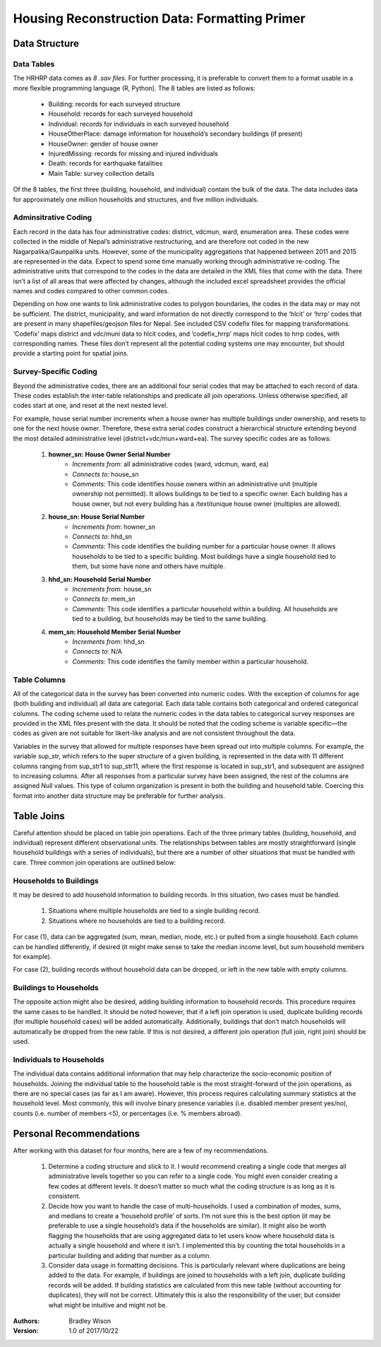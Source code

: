 ##############################################
Housing Reconstruction Data: Formatting Primer
##############################################


Data Structure
##############

Data Tables
^^^^^^^^^^^

The HRHRP data comes as *8 .sav files*. For further processing, it is preferable to convert them to a format usable in a more flexible programming language (R, Python). The 8 tables are listed as follows:

	* Building: records for each surveyed structure
	* Household: records for each surveyed household
	* Individual: records for individuals in each surveyed household
	* HouseOtherPlace: damage information for household’s secondary buildings (if present)
	* HouseOwner: gender of house owner
	* InjuredMissing: records for missing and injured individuals
	* Death: records for earthquake fatalities
	* Main Table: survey collection details

Of the 8 tables, the first three (building, household, and individual) contain the bulk of the data. The data includes data for approximately one million households and structures, and five million individuals.


Adminsitrative Coding
^^^^^^^^^^^^^^^^^^^^^

Each record in the data has four administrative codes: district, vdcmun, ward, enumeration area. These codes were collected in the middle of Nepal’s administrative restructuring, and are therefore not coded in the new Nagarpalika/Gaunpalika units. However, some of the municipality aggregations that happened between 2011 and 2015 are represented in the data. Expect to spend some time manually working through administrative re-coding. The administrative units that correspond to the codes in the data are detailed in the XML files that come with the data. There isn’t a list of all areas that were affected by changes, although the included excel spreadsheet provides
the official names and codes compared to other common codes.

Depending on how one wants to link administrative codes to polygon boundaries, the codes in the data may or may not be sufficient. The district, municipality, and ward information do not directly correspond to the ‘hlcit’ or ‘hrrp’ codes that are present in many shapefiles/geojson files for Nepal. See included CSV codefix files for mapping transformations. ‘Codefix’ maps district and vdc/muni data to hlcit codes, and ‘codefix_hrrp’ maps hlcit codes to hrrp codes, with corresponding names. These files don’t represent all the potential coding systems one may encounter, but should provide a starting point for spatial joins.


Survey-Specific Coding
^^^^^^^^^^^^^^^^^^^^^^

Beyond the administrative codes, there are an additional four serial codes that may be attached to each record of data. These codes establish the inter-table relationships and predicate all join operations. Unless otherwise specified, all codes start at one, and reset at the next nested level. 

For example, house serial number increments when a house owner has multiple buildings under ownership, and resets to one for the next house owner. Therefore, these extra serial codes construct a hierarchical structure extending beyond the most detailed administrative level (district+vdc/mun+ward+ea). The survey specific codes are as follows:

	1. **howner_sn: House Owner Serial Number**
		* *Increments from*: all administrative codes (ward, vdcmun, ward, ea)
		* *Connects to*: house_sn
		* *Comments*: This code identifies house owners within an administrative unit (multiple ownership not permitted). It allows buildings to be tied to a specific owner. Each building has a house owner, but not every building has a /textitunique house owner (multiples are allowed).

	2. **house_sn: House Serial Number**
		* *Increments from*: howner_sn
		* *Connects to*: hhd_sn
		* *Comments*: This code identifies the building number for a particular house owner. It allows households to be tied to a specific building. Most buildings have a single household tied to them, but some have none and others have multiple.
	
	3. **hhd_sn: Household Serial Number**
		* *Increments from*: house_sn
		* *Connects to*: mem_sn
		* *Comments*: This code identifies a particular household within a building. All households are tied to a building, but households may be tied to the same building.

	4. **mem_sn: Household Member Serial Number**
		* *Increments from*: hhd_sn
		* *Connects to*: N/A
		* *Comments*: This code identifies the family member within a particular household.

Table Columns
^^^^^^^^^^^^^

All of the categorical data in the survey has been converted into numeric codes. With the exception of columns for age (both building and individual) all data are categorial. Each data table contains both categorical and ordered categorical columns. The coding scheme used to relate the numeric codes in the data tables to categorical survey responses are provided in the XML files present with
the data. It should be noted that the coding scheme is variable specific—the codes as given are not suitable for likert-like analysis and are not consistent throughout the data.

Variables in the survey that allowed for multiple responses have been spread out into multiple columns. For example, the variable sup_str, which refers to the super structure of a given building, is represented in the data with 11 different columns ranging from sup_str1 to sup_str11, where the first response is located in sup_str1, and subsequent are assigned to increasing columns. After all responses from a particular survey have been assigned, the rest of the columns are assigned Null values. This type of column organization is present in both the building and household table. Coercing this format into another data structure may be preferable for further analysis.

Table Joins
###########

Careful attention should be placed on table join operations. Each of the three primary tables (building, household, and individual) represent different observational units. The relationships between tables are mostly straightforward (single household buildings with a series of individuals), but there are a number of other situations that must be handled with care. Three common join
operations are outlined below:

Households to Buildings
^^^^^^^^^^^^^^^^^^^^^^^
It may be desired to add household information to building records. In this situation, two cases must be handled. 
	
	1. Situations where multiple households are tied to a single building record. 
	2. Situations where no households are tied to a building record. 

For case (1), data can be aggregated (sum, mean, median, mode, etc.) or pulled from a single household. Each column can be handled
differently, if desired (it might make sense to take the median income level, but sum household members for example). 

For case (2), building records without household data can be dropped, or left in the new table with empty columns.

Buildings to Households
^^^^^^^^^^^^^^^^^^^^^^^

The opposite action might also be desired, adding building information to household records. This procedure requires the same cases to be handled. It should be noted however, that if a left join operation is used, duplicate building records (for multiple household cases) will be added automatically. Additionally, buildings that don’t match households will automatically be dropped from the new table. If this is not desired, a different join operation (full join, right join) should be used.

Individuals to Households
^^^^^^^^^^^^^^^^^^^^^^^^^
The individual data contains additional information that may help characterize the socio-economic position of households. Joining the individual table to the household table is the most straight-forward of the join operations, as there are no special cases (as far as I am aware). However, this process requires calculating summary statistics at the household level. Most commonly, this will involve binary presence variables (i.e. disabled member present yes/no), counts (i.e. number of members <5), or percentages (i.e. % members abroad).


Personal Recommendations
########################

After working with this dataset for four months, here are a few of my recommendations.

	1. Determine a coding structure and stick to it. I would recommend creating a single code that merges all administrative levels together so you can refer to a single code. You might even consider creating a few codes at different levels. It doesn’t matter so much what the coding structure is as long as it is consistent.


	2. Decide how you want to handle the case of multi-households. I used a combination of modes, sums, and medians to create a ‘household profile’ of sorts. I’m not sure this is the best option (it may be preferable to use a single household’s data if the households are similar). It might also be worth flagging the households that are using aggregated data to let users know where household data is actually a single household and where it isn’t. I implemented this by counting the total households in a particular building and adding that number as a column.


	3. Consider data usage in formatting decisions. This is particularly relevant where duplications are being added to the data. For example, if buildings are joined to households with a left join, duplicate building records will be added. If building statistics are calculated from this new table (without accounting for duplicates), they will not be correct. Ultimately this is also the responsibility of the user, but consider what might be intuitive and might not be.


:Authors:
	Bradley Wison

:Version: 1.0 of 2017/10/22